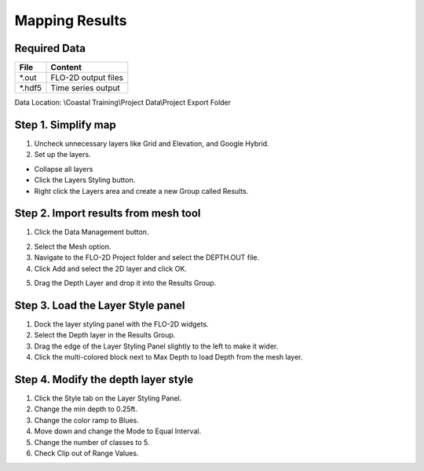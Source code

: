 Mapping Results
===============

Required Data
--------------

================== ==========================
**File**           **Content**
================== ==========================
\*.out              FLO-2D output files
\*.hdf5             Time series output
================== ==========================

Data Location:  \\Coastal Training\\Project Data\\Project Export Folder

Step 1. Simplify map
--------------------

1. Uncheck unnecessary layers like Grid and Elevation, and Google Hybrid.

2. Set up the layers.

- Collapse all layers

- Click the Layers Styling button.

- Right click the Layers area and create a
  new Group called Results.

.. image:: ../img/Coastal/managelayers2.gif

Step 2. Import results from mesh tool
-------------------------------------

1. Click the Data Management button.

.. image:: ../img/Coastal/map002.png

2. Select the Mesh option.

3. Navigate to the FLO-2D Project folder and select the DEPTH.OUT file.

4. Click Add and select the 2D layer and click OK.

.. image:: ../img/Coastal/datamanagermesh.gif

5. Drag the Depth Layer and drop it into the Results Group.

Step 3. Load the Layer Style panel
-----------------------------------

1. Dock the layer styling panel with the FLO-2D widgets.

2. Select the Depth layer in the Results Group.

3. Drag the edge of the Layer Styling Panel slightly to the left to make it
   wider.

4. Click the multi-colored block next to Max Depth to load Depth from
   the mesh layer.

.. image:: ../img/Coastal/map003.png

Step 4. Modify the depth layer style
------------------------------------

1. Click the Style tab on the Layer Styling Panel.

2. Change the min depth to 0.25ft.

3. Change the color ramp to Blues.

4. Move down and change the Mode to Equal Interval.

5. Change the number of classes to 5.

6. Check Clip out of Range Values.

.. image:: ../img/Coastal/depthstyle.gif
